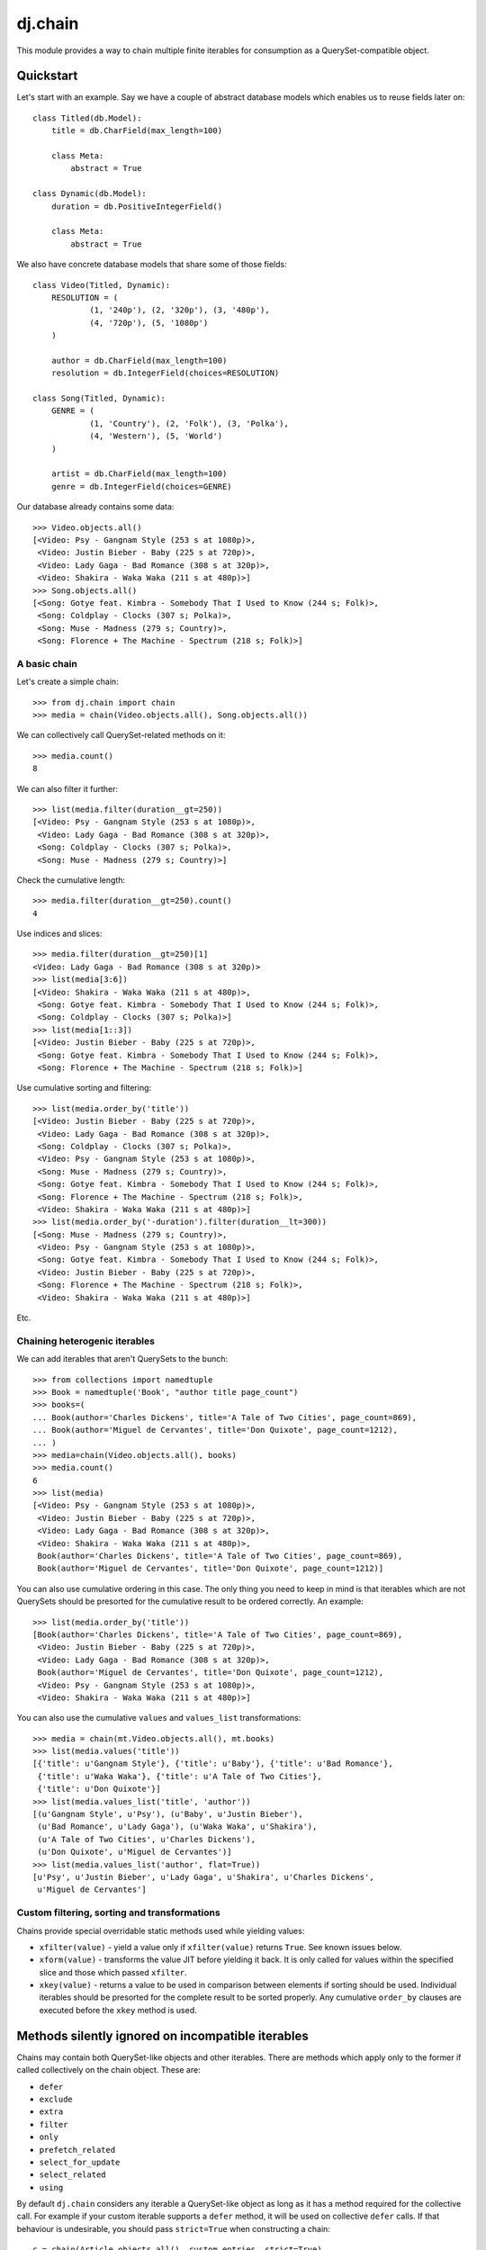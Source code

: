 ========
dj.chain
========

.. image:: https://secure.travis-ci.org/ambv/dj.chain.png
  :target: https://secure.travis-ci.org/ambv/dj.chain

This module provides a way to chain multiple finite iterables for consumption as
a QuerySet-compatible object.


Quickstart
----------

Let's start with an example. Say we have a couple of abstract database models
which enables us to reuse fields later on::

  class Titled(db.Model):
      title = db.CharField(max_length=100)

      class Meta:
          abstract = True

  class Dynamic(db.Model):
      duration = db.PositiveIntegerField()

      class Meta:
          abstract = True

We also have concrete database models that share some of those fields::

  class Video(Titled, Dynamic):
      RESOLUTION = (
              (1, '240p'), (2, '320p'), (3, '480p'),
              (4, '720p'), (5, '1080p')
      )

      author = db.CharField(max_length=100)
      resolution = db.IntegerField(choices=RESOLUTION)

  class Song(Titled, Dynamic):
      GENRE = (
              (1, 'Country'), (2, 'Folk'), (3, 'Polka'),
              (4, 'Western'), (5, 'World')
      )

      artist = db.CharField(max_length=100)
      genre = db.IntegerField(choices=GENRE)

Our database already contains some data::

  >>> Video.objects.all()
  [<Video: Psy - Gangnam Style (253 s at 1080p)>,
   <Video: Justin Bieber - Baby (225 s at 720p)>,
   <Video: Lady Gaga - Bad Romance (308 s at 320p)>,
   <Video: Shakira - Waka Waka (211 s at 480p)>]
  >>> Song.objects.all()
  [<Song: Gotye feat. Kimbra - Somebody That I Used to Know (244 s; Folk)>,
   <Song: Coldplay - Clocks (307 s; Polka)>,
   <Song: Muse - Madness (279 s; Country)>,
   <Song: Florence + The Machine - Spectrum (218 s; Folk)>]


A basic chain
~~~~~~~~~~~~~

Let's create a simple chain::

  >>> from dj.chain import chain
  >>> media = chain(Video.objects.all(), Song.objects.all())

We can collectively call QuerySet-related methods on it::

  >>> media.count()
  8

We can also filter it further::

  >>> list(media.filter(duration__gt=250))
  [<Video: Psy - Gangnam Style (253 s at 1080p)>,
   <Video: Lady Gaga - Bad Romance (308 s at 320p)>,
   <Song: Coldplay - Clocks (307 s; Polka)>,
   <Song: Muse - Madness (279 s; Country)>]

Check the cumulative length::

  >>> media.filter(duration__gt=250).count()
  4

Use indices and slices::

  >>> media.filter(duration__gt=250)[1]
  <Video: Lady Gaga - Bad Romance (308 s at 320p)>
  >>> list(media[3:6])
  [<Video: Shakira - Waka Waka (211 s at 480p)>,
   <Song: Gotye feat. Kimbra - Somebody That I Used to Know (244 s; Folk)>,
   <Song: Coldplay - Clocks (307 s; Polka)>]
  >>> list(media[1::3])
  [<Video: Justin Bieber - Baby (225 s at 720p)>, 
   <Song: Gotye feat. Kimbra - Somebody That I Used to Know (244 s; Folk)>,
   <Song: Florence + The Machine - Spectrum (218 s; Folk)>]

Use cumulative sorting and filtering::

  >>> list(media.order_by('title'))
  [<Video: Justin Bieber - Baby (225 s at 720p)>,
   <Video: Lady Gaga - Bad Romance (308 s at 320p)>,
   <Song: Coldplay - Clocks (307 s; Polka)>,
   <Video: Psy - Gangnam Style (253 s at 1080p)>,
   <Song: Muse - Madness (279 s; Country)>,
   <Song: Gotye feat. Kimbra - Somebody That I Used to Know (244 s; Folk)>,
   <Song: Florence + The Machine - Spectrum (218 s; Folk)>,
   <Video: Shakira - Waka Waka (211 s at 480p)>]
  >>> list(media.order_by('-duration').filter(duration__lt=300))
  [<Song: Muse - Madness (279 s; Country)>,
   <Video: Psy - Gangnam Style (253 s at 1080p)>,
   <Song: Gotye feat. Kimbra - Somebody That I Used to Know (244 s; Folk)>,
   <Video: Justin Bieber - Baby (225 s at 720p)>,
   <Song: Florence + The Machine - Spectrum (218 s; Folk)>,
   <Video: Shakira - Waka Waka (211 s at 480p)>]

Etc.


Chaining heterogenic iterables
~~~~~~~~~~~~~~~~~~~~~~~~~~~~~~

We can add iterables that aren't QuerySets to the bunch::

  >>> from collections import namedtuple
  >>> Book = namedtuple('Book', "author title page_count")
  >>> books=(
  ... Book(author='Charles Dickens', title='A Tale of Two Cities', page_count=869),
  ... Book(author='Miguel de Cervantes', title='Don Quixote', page_count=1212),
  ... )
  >>> media=chain(Video.objects.all(), books)
  >>> media.count()
  6
  >>> list(media)
  [<Video: Psy - Gangnam Style (253 s at 1080p)>,
   <Video: Justin Bieber - Baby (225 s at 720p)>,
   <Video: Lady Gaga - Bad Romance (308 s at 320p)>,
   <Video: Shakira - Waka Waka (211 s at 480p)>,
   Book(author='Charles Dickens', title='A Tale of Two Cities', page_count=869),
   Book(author='Miguel de Cervantes', title='Don Quixote', page_count=1212)]

You can also use cumulative ordering in this case. The only thing you need to
keep in mind is that iterables which are not QuerySets should be presorted for
the cumulative result to be ordered correctly. An example::

  >>> list(media.order_by('title'))
  [Book(author='Charles Dickens', title='A Tale of Two Cities', page_count=869),
   <Video: Justin Bieber - Baby (225 s at 720p)>,
   <Video: Lady Gaga - Bad Romance (308 s at 320p)>,
   Book(author='Miguel de Cervantes', title='Don Quixote', page_count=1212),
   <Video: Psy - Gangnam Style (253 s at 1080p)>,
   <Video: Shakira - Waka Waka (211 s at 480p)>]

You can also use the cumulative ``values`` and ``values_list`` transformations::

  >>> media = chain(mt.Video.objects.all(), mt.books)
  >>> list(media.values('title'))
  [{'title': u'Gangnam Style'}, {'title': u'Baby'}, {'title': u'Bad Romance'},
   {'title': u'Waka Waka'}, {'title': u'A Tale of Two Cities'},
   {'title': u'Don Quixote'}]
  >>> list(media.values_list('title', 'author'))
  [(u'Gangnam Style', u'Psy'), (u'Baby', u'Justin Bieber'),
   (u'Bad Romance', u'Lady Gaga'), (u'Waka Waka', u'Shakira'),
   (u'A Tale of Two Cities', u'Charles Dickens'),
   (u'Don Quixote', u'Miguel de Cervantes')]
  >>> list(media.values_list('author', flat=True))
  [u'Psy', u'Justin Bieber', u'Lady Gaga', u'Shakira', u'Charles Dickens',
   u'Miguel de Cervantes']

Custom filtering, sorting and transformations
~~~~~~~~~~~~~~~~~~~~~~~~~~~~~~~~~~~~~~~~~~~~~

Chains provide special overridable static methods used while yielding values:

* ``xfilter(value)`` - yield a value only if ``xfilter(value)`` returns
  ``True``. See known issues below.

* ``xform(value)`` - transforms the value JIT before yielding it back. It is
  only called for values within the specified slice and those which passed
  ``xfilter``.

* ``xkey(value)`` - returns a value to be used in comparison between elements if
  sorting should be used. Individual iterables should be presorted for the
  complete result to be sorted properly. Any cumulative ``order_by`` clauses are
  executed before the ``xkey`` method is used. 


Methods silently ignored on incompatible iterables
--------------------------------------------------

Chains may contain both QuerySet-like objects and other iterables. There are
methods which apply only to the former if called collectively on the chain
object. These are:

* ``defer``

* ``exclude``

* ``extra``

* ``filter``

* ``only``

* ``prefetch_related``

* ``select_for_update``

* ``select_related``

* ``using``

By default ``dj.chain`` considers any iterable a QuerySet-like object as long as
it has a method required for the collective call. For example if your custom
iterable supports a ``defer`` method, it will be used on collective ``defer``
calls. If that behaviour is undesirable, you should pass ``strict=True`` when
constructing a chain::

  c = chain(Article.objects.all(), custom_entries, strict=True)

In this case the above methods will only be called on actual QuerySet instances.
Note that methods with custom handling of other iterables (like ``count`` and
``order_by``) still work.


Unsupported methods
-------------------

The following methods cannot be supported in a heterogenic context:

* ``create``

* ``get_or_create``

* ``bulk_create``


Methods below are not supported yet but the support is planned in a future
release:

* ``aggregate``

* ``annotate``

* ``dates``

* ``delete``

* ``distinct``

* ``get``

* ``in_bulk``

* ``reverse``

* ``update``


Known issues
------------

1. If slicing or ``xfilter`` is used, reported ``len()`` is computed by
   iterating over all iterables so performance is weak. Note that ``len()`` is
   used by ``list()`` when you convert your chain to a list or when iterating
   over the chain in Django templates.  If this is not expected, you can convert
   to a list using a workaround like this::

       list(e for e in some_chain)

2. Indexing on chains uses iteration underneath so performance is weak. This
   feature is only available as a last resort. Slicing on the other hand is also
   lazy.

3. Collective ``filter`` and ``exclude`` silently skip filtering on incompatible
   iterables. Use ``xfilter(value)`` as a workaround.


How do I run the tests?
-----------------------

The easiest way would be to run::

  $ DJANGO_SETTINGS_MODULE="dj._chaintestproject.settings" django-admin.py test


Change Log
----------

0.9.2
~~~~~

* Long overdue Python 3 support (considered experimental)


0.9.1
~~~~~

* support for collective ``values`` and ``values_list`` transformations

* support for collective ``defer``, ``extra``, ``only``, ``prefetch_related``,
  ``select_for_update``, ``select_related`` and ``using`` methods (silently
  ignored for incompatible iterables)

* strict mode (non-QuerySet objects are not tried for compatibility with
  collective methods)

* fixed an import error due to incomplete separation from ``lck.django``


0.9.0
~~~~~

* code separated from ``lck.django``

* support for collective sort using QuerySet-like ``order_by`` on a chain

* fix for slices with custom steps

* PEP8-fied all sources 


Authors
-------

Glued together by `Łukasz Langa <mailto:lukasz@langa.pl>`_.
